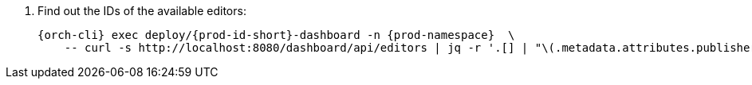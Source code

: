 :_content-type: SNIPPET

. Find out the IDs of the available editors:
+
[source,subs="+quotes,+attributes"]
----
{orch-cli} exec deploy/{prod-id-short}-dashboard -n {prod-namespace}  \
    -- curl -s http://localhost:8080/dashboard/api/editors | jq -r '.[] | "\(.metadata.attributes.publisher)/\(.metadata.name)/\(.metadata.attributes.version)"'
----